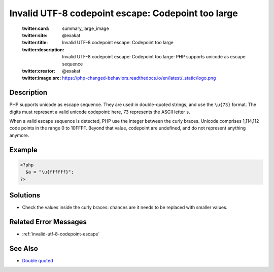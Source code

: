 .. _invalid-utf-8-codepoint-escape:-codepoint-too-large:

Invalid UTF-8 codepoint escape: Codepoint too large
---------------------------------------------------
 
	.. meta::
		:description:
			Invalid UTF-8 codepoint escape: Codepoint too large: PHP supports unicode as escape sequence.

	    :og:image: https://php-changed-behaviors.readthedocs.io/en/latest/_static/logo.png
		:og:type: article
		:og:title: Invalid UTF-8 codepoint escape: Codepoint too large
		:og:description: PHP supports unicode as escape sequence
		:og:url: https://php-errors.readthedocs.io/en/latest/messages/invalid-utf-8-codepoint-escape%3A-codepoint-too-large.html
	    :og:locale: en

	:twitter:card: summary_large_image
	:twitter:site: @exakat
	:twitter:title: Invalid UTF-8 codepoint escape: Codepoint too large
	:twitter:description: Invalid UTF-8 codepoint escape: Codepoint too large: PHP supports unicode as escape sequence
	:twitter:creator: @exakat
	:twitter:image:src: https://php-changed-behaviors.readthedocs.io/en/latest/_static/logo.png
Description
___________
 
PHP supports unicode as escape sequence. They are used in double-quoted strings, and use the ``\u{73}`` format. The digits must represent a valid unicode codepoint: here, 73 represents the ASCII letter ``s``.

When a valid escape sequence is detected, PHP use the integer between the curly braces. Unicode comprises 1,114,112 code points in the range 0 to 10FFFF. Beyond that value, codepoint are undefined, and do not represent anything anymore.


Example
_______

.. code-block:: php

   <?php
     $a = "\u{ffffff}";
   ?>

Solutions
_________

+ Check the values inside the curly braces: chances are it needs to be replaced with smaller values.

Related Error Messages
______________________

+ :ref:`invalid-utf-8-codepoint-escape`

See Also
________

+ `Double quoted <https://www.php.net/manual/en/language.types.string.php#language.types.string.syntax.double>`_
